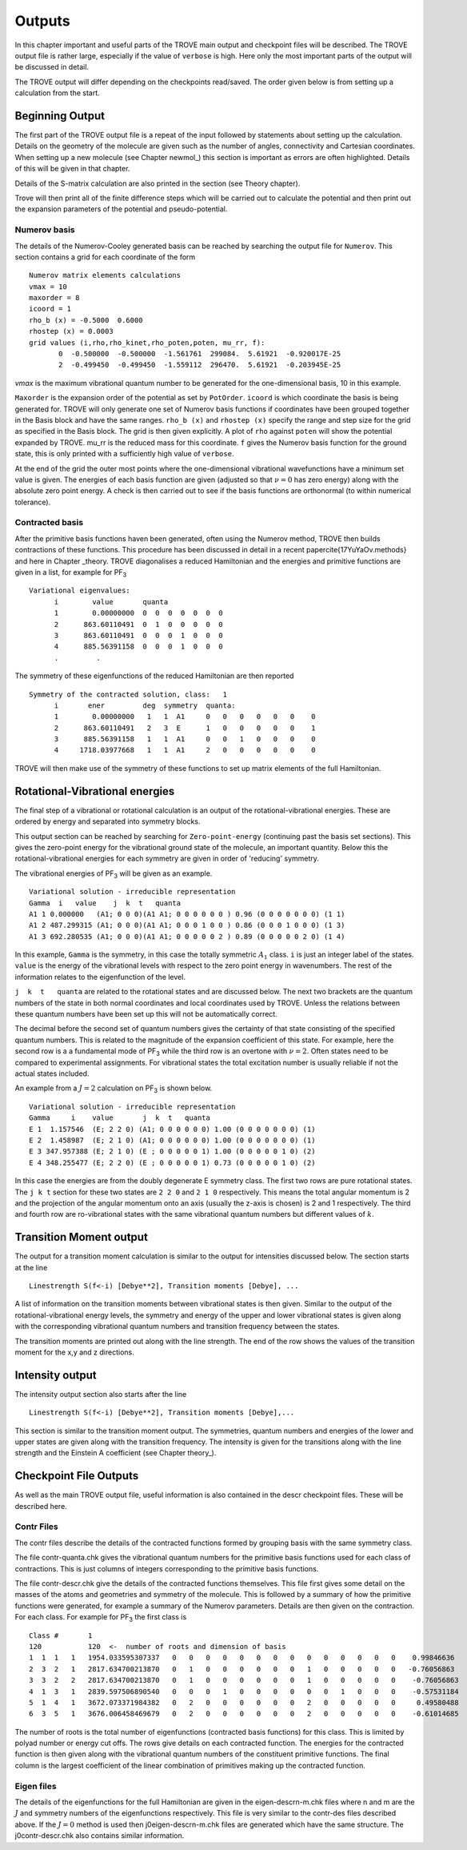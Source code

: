 Outputs
*******

.. _outputs:

In this chapter important and useful parts of the TROVE main output and checkpoint files will be described. The TROVE output file is rather large, especially if the value of ``verbose`` is high. Here only the most important parts of the output will be discussed in detail.

The TROVE output will differ depending on the checkpoints read/saved. The order given below is from setting up a calculation
from the start.

Beginning Output
================

The first part of the TROVE output file is a repeat of the input followed by statements about setting up the calculation. Details on the geometry of the molecule are given such as the number of angles, connectivity and Cartesian coordinates. When setting up a new molecule (see Chapter newmol_) this section is important as errors are often highlighted. Details of this will be given in that chapter.

Details of the S-matrix calculation are also printed in the section (see Theory chapter).

Trove will then print all of the finite difference steps which will be carried out to calculate the potential and then print out the expansion parameters of the potential and pseudo-potential.


Numerov basis
-------------

The details of the Numerov-Cooley generated basis can be reached by searching the output file for ``Numerov``. This section contains a grid for each coordinate of the form
::

     Numerov matrix elements calculations
     vmax = 10
     maxorder = 8
     icoord = 1
     rho_b (x) = -0.5000  0.6000
     rhostep (x) = 0.0003
     grid values (i,rho,rho_kinet,rho_poten,poten, mu_rr, f):
            0  -0.500000  -0.500000  -1.561761  299084.  5.61921  -0.920017E-25
            2  -0.499450  -0.499450  -1.559112  296470.  5.61921  -0.203945E-25

`vmax` is the maximum vibrational quantum number to be generated for the one-dimensional basis, 10 in this example.

``Maxorder`` is the expansion order of the potential as set by ``PotOrder``.
``icoord`` is which coordinate the basis is being generated for. TROVE will only generate
one set of Numerov basis functions if coordinates have been grouped together in the Basis block and have the same
ranges.
``rho_b (x)`` and ``rhostep (x)`` specify the range and step size for the grid as specified in the Basis block.
The grid is then given explicitly. A plot of ``rho`` against ``poten`` will show the potential expanded by TROVE.
mu_rr is the reduced mass for this coordinate. ``f`` gives the Numerov basis function for the ground state,
this is only printed with a sufficiently high value of ``verbose``.

At the end of the grid the outer most points where the one-dimensional vibrational wavefunctions have a minimum set value is given. The energies of each basis function are given (adjusted so that :math:`\nu = 0` has zero energy) along with the absolute zero point energy. A check is then carried out to see if the basis functions are orthonormal (to within numerical tolerance).

Contracted basis
----------------

After the primitive basis functions haven been generated, often using the Numerov method, TROVE then builds contractions of these functions. This procedure has been discussed in detail in a recent paper\cite{17YuYaOv.methods} and here in Chapter _theory. TROVE diagonalises a reduced Hamiltonian and the energies and primitive functions are given in a list, for example for PF\ :sub:`3`
::

      Variational eigenvalues:
            i        value       quanta
            1        0.00000000  0  0  0  0  0  0  0
            2      863.60110491  0  1  0  0  0  0  0
            3      863.60110491  0  0  0  1  0  0  0
            4      885.56391158  0  0  0  1  0  0  0
            .         .


The symmetry of these eigenfunctions of the reduced Hamiltonian are then reported
::

      Symmetry of the contracted solution, class:   1
            i       ener         deg  symmetry  quanta:
            1        0.00000000   1   1  A1     0   0   0   0   0   0    0
            2      863.60110491   2   3  E      1   0   0   0   0   0    1
            3      885.56391158   1   1  A1     0   0   1   0   0   0    0
            4     1718.03977668   1   1  A1     2   0   0   0   0   0    0


TROVE will then make use of the symmetry of these functions to set up matrix elements of the full Hamiltonian.


Rotational-Vibrational energies
===============================

The final step of a vibrational or rotational calculation is an output of the rotational-vibrational energies. These are ordered by energy and separated into symmetry blocks.

This output section can be reached by searching for ``Zero-point-energy`` (continuing past the basis set sections). This gives the zero-point energy for the vibrational ground state of the molecule, an important quantity. Below this the rotational-vibrational energies for each symmetry are given in order of 'reducing' symmetry.

The vibrational energies of PF\ :sub:`3` will be given as an example.
::

      Variational solution - irreducible representation
      Gamma  i   value    j  k  t   quanta
      A1 1 0.000000   (A1; 0 0 0)(A1 A1; 0 0 0 0 0 0 ) 0.96 (0 0 0 0 0 0 0) (1 1)
      A1 2 487.299315 (A1; 0 0 0)(A1 A1; 0 0 0 1 0 0 ) 0.86 (0 0 0 1 0 0 0) (1 3)
      A1 3 692.280535 (A1; 0 0 0)(A1 A1; 0 0 0 0 0 2 ) 0.89 (0 0 0 0 0 2 0) (1 4)

In this example, ``Gamma`` is the symmetry, in this case the totally symmetric :math:`A_1` class. ``i`` is just an integer label of the states. ``value`` is the energy of the vibrational levels with respect to the zero point energy in wavenumbers. The rest of the information relates to the eigenfunction of the level.

``j  k  t   quanta`` are related to the rotational states and are discussed below. The next two brackets are the quantum numbers of the state in both normal coordinates and local coordinates used by TROVE. Unless the relations between these quantum numbers have been set up this will not be automatically correct.

The decimal before the second set of quantum numbers gives the certainty of that state consisting of the specified quantum numbers. This is related to the magnitude of the expansion coefficient of this state. For example, here the second row is a a fundamental mode of PF\ :sub:`3` while the third row is an overtone with :math:`\nu = 2`. Often states need to be compared to experimental assignments. For vibrational states the total excitation number is usually reliable if not the actual states included.

An example from a :math:`J=2` calculation on PF\ :sub:`3` is shown below.
::

      Variational solution - irreducible representation
      Gamma     i    value       j  k  t   quanta
      E 1  1.157546  (E; 2 2 0) (A1; 0 0 0 0 0 0) 1.00 (0 0 0 0 0 0 0) (1)
      E 2  1.458987  (E; 2 1 0) (A1; 0 0 0 0 0 0) 1.00 (0 0 0 0 0 0 0) (1)
      E 3 347.957388 (E; 2 1 0) (E ; 0 0 0 0 0 1) 1.00 (0 0 0 0 0 1 0) (2)
      E 4 348.255477 (E; 2 2 0) (E ; 0 0 0 0 0 1) 0.73 (0 0 0 0 0 1 0) (2)

In this case the energies are from the doubly degenerate E symmetry class. The first two rows are pure rotational states. The ``j k t`` section for these two states are ``2 2 0`` and ``2 1 0`` respectively. This means the total angular momentum is 2 and the projection of the angular momentum onto an axis (usually the z-axis is chosen) is 2 and 1 respectively. The third and fourth row are ro-vibrational states with the same vibrational quantum numbers but different values of :math:`k`.


Transition Moment output
========================


The output for a transition moment calculation is similar to the output for intensities discussed below. The section starts at the line
::

     Linestrength S(f<-i) [Debye**2], Transition moments [Debye], ...


A list of information on the transition moments between vibrational states is then given. Similar to the output of the rotational-vibrational energy levels, the symmetry and energy of the upper and lower vibrational states is given along with the corresponding vibrational quantum numbers and transition frequency between the states.

The transition moments are printed out along with the line strength. The end of the row shows the values of the transition moment for the x,y and z directions.


Intensity output
================

The intensity output section also starts after the line
::

      Linestrength S(f<-i) [Debye**2], Transition moments [Debye],...


This section is similar to the transition moment output. The symmetries, quantum numbers and energies of the lower and upper states are given along with the transition frequency. The intensity is given for the transitions along with the line strength and the Einstein A coefficient (see Chapter theory_).


Checkpoint File Outputs
=======================


As well as the main TROVE output file, useful information is also contained in the descr checkpoint files. These will be described here.

Contr Files
-----------

The contr files describe the details of the contracted functions formed by grouping basis with the same symmetry class.

The file contr-quanta.chk gives the vibrational quantum numbers for the primitive basis functions used for each class of contractions. This is just columns of integers corresponding to the primitive basis functions.

The file contr-descr.chk give the details of the contracted functions themselves. This file first gives some detail on the masses of the atoms and geometries and symmetry of the molecule. This is followed by a summary of how the primitive functions were generated, for example a summary of the Numerov parameters. Details are then given on the contraction. For each class. For example for PF\ :sub:`3` the first class is
::

     Class #       1
     120           120  <-  number of roots and dimension of basis
     1  1  1   1   1954.033595307337   0   0   0   0   0   0   0   0   0   0   0   0   0   0    0.99846636
     2  3  2   1   2817.634700213870   0   1   0   0   0   0   0   0   1   0   0   0   0   0   -0.76056863
     3  3  2   2   2817.634700213870   0   1   0   0   0   0   0   0   1   0   0   0   0   0    -0.76056863
     4  1  3   1   2839.597506890540   0   0   0   1   0   0   0   0   0   0   1   0   0   0    -0.57531184
     5  1  4   1   3672.073371984382   0   2   0   0   0   0   0   0   2   0   0   0   0   0     0.49580488
     6  3  5   1   3676.006458469679   0   2   0   0   0   0   0   0   2   0   0   0   0   0    -0.61014685

The number of roots is the total number of eigenfunctions (contracted basis functions) for this class. This is limited by polyad number or energy cut offs. The rows give details on each contracted function. The energies for the contracted function is then given along with the vibrational quantum numbers of the constituent primitive functions. The final column is the largest coefficient of the linear combination of primitives making up the contracted function.


Eigen files
-----------

The details of the eigenfunctions for the full Hamiltonian are given in the  eigen-descrn-m.chk files where n and m are the :math:`J` and symmetry numbers of the eigenfunctions respectively. This file is very similar to the contr-des files described
above. If the :math:`J=0` method is used then j0eigen-descrn-m.chk files are generated which have the same structure. The j0contr-descr.chk also contains similar information.


